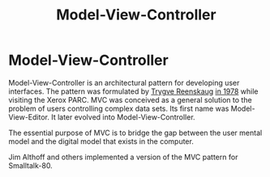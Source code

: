 #+TITLE: Model-View-Controller
#+abstract: Model-View-Controller is an architectural pattern for developing user interfaces.

* Model-View-Controller

Model-View-Controller is an architectural pattern for developing user
interfaces. The pattern was formulated by [[http://heim.ifi.uio.no/~trygver/index.html][Trygve Reenskaug]] [[http://heim.ifi.uio.no/~trygver/themes/mvc/mvc-index.html][in 1978]] while
visiting the Xerox PARC. MVC was conceived as a general solution to the problem
of users controlling complex data sets. Its first name was Model-View-Editor. It
later evolved into Model-View-Controller.

The essential purpose of MVC is to bridge the gap between the user mental model
and the digital model that exists in the computer.

Jim Althoff and others implemented a version of the MVC pattern for Smalltalk-80.
